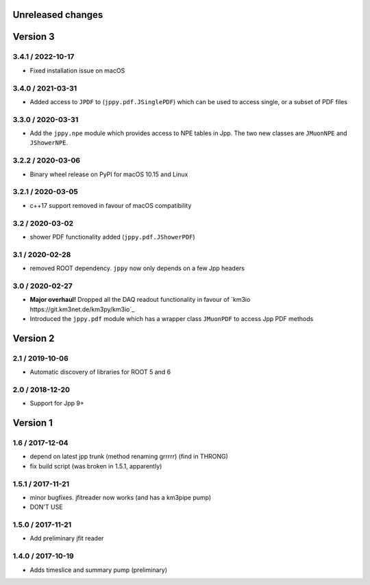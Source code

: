 Unreleased changes
------------------

Version 3
---------
3.4.1 / 2022-10-17
~~~~~~~~~~~~~~~~~~
* Fixed installation issue on macOS

3.4.0 / 2021-03-31
~~~~~~~~~~~~~~~~~~
* Added access to ``JPDF`` to (``jppy.pdf.JSinglePDF``) which can be used
  to access single, or a subset of PDF files

3.3.0 / 2020-03-31
~~~~~~~~~~~~~~~~~~
* Add the ``jppy.npe`` module which provides access to NPE tables in Jpp.
  The two new classes are ``JMuonNPE`` and ``JShowerNPE``.

3.2.2 / 2020-03-06
~~~~~~~~~~~~~~~~~~
* Binary wheel release on PyPI for macOS 10.15 and Linux

3.2.1 / 2020-03-05
~~~~~~~~~~~~~~~~~~
* c++17 support removed in favour of macOS compatibility

3.2 / 2020-03-02
~~~~~~~~~~~~~~~~
* shower PDF functionality added (``jppy.pdf.JShowerPDF``)

3.1 / 2020-02-28
~~~~~~~~~~~~~~~~
* removed ROOT dependency. ``jppy`` now only depends on a few Jpp headers

3.0 / 2020-02-27
~~~~~~~~~~~~~~~~
* **Major overhaul!** Dropped all the DAQ readout functionality in favour
  of `km3io https://git.km3net.de/km3py/km3io`_
* Introduced the ``jppy.pdf`` module which has a wrapper class ``JMuonPDF``
  to access Jpp PDF methods

Version 2
---------
2.1 / 2019-10-06
~~~~~~~~~~~~~~~
* Automatic discovery of libraries for ROOT 5 and 6

2.0 / 2018-12-20
~~~~~~~~~~~~~~~
* Support for Jpp 9+

Version 1
---------

1.6 / 2017-12-04
~~~~~~~~~~~~~~~
* depend on latest jpp trunk (method renaming grrrrr) (find in THRONG)
* fix build script (was broken in 1.5.1, apparently)

1.5.1 / 2017-11-21
~~~~~~~~~~~~~~~~~
* minor bugfixes. jfitreader now works (and has a km3pipe pump)
* DON'T USE

1.5.0 / 2017-11-21
~~~~~~~~~~~~~~~~~
* Add preliminary jfit reader

1.4.0 / 2017-10-19
~~~~~~~~~~~~~~~~~
* Adds timeslice and summary pump (preliminary)

